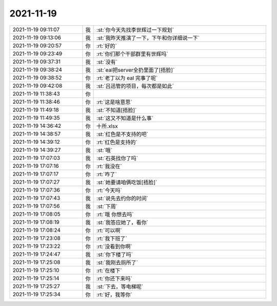 2021-11-19
-------------

.. list-table::
   :widths: 25, 1, 60

   * - 2021-11-19 09:11:07
     - 我
     - :st:`你今天先找李世辉过一下规划`
   * - 2021-11-19 09:13:06
     - 我
     - :st:`我昨天推演了一下，下午和你详细说一下`
   * - 2021-11-19 09:20:57
     - 你
     - :rt:`好的`
   * - 2021-11-19 09:23:49
     - 你
     - :rt:`你们那个干部群里有世辉吗`
   * - 2021-11-19 09:37:31
     - 我
     - :st:`没有`
   * - 2021-11-19 09:38:24
     - 我
     - :st:`eal把server全扔里面了[捂脸]`
   * - 2021-11-19 09:38:52
     - 你
     - :rt:`老丁以为 eal 完事了呢`
   * - 2021-11-19 09:42:08
     - 我
     - :st:`吕迅管的项目，每次都是如此`
   * - 2021-11-19 11:38:43
     - 你
     - .. image:: /images/388566.jpg
          :width: 100px
   * - 2021-11-19 11:38:46
     - 你
     - :rt:`这是啥意思`
   * - 2021-11-19 11:49:18
     - 我
     - :st:`不知道[捂脸]`
   * - 2021-11-19 11:49:35
     - 我
     - :st:`这又不知道是什么事`
   * - 2021-11-19 14:36:42
     - 你
     - 十所.xlsx
   * - 2021-11-19 14:38:57
     - 我
     - :st:`红色是不支持的吧`
   * - 2021-11-19 14:39:12
     - 你
     - :rt:`红色是支持的`
   * - 2021-11-19 14:39:27
     - 我
     - :st:`哦`
   * - 2021-11-19 17:07:03
     - 我
     - :st:`石英找你了吗`
   * - 2021-11-19 17:07:16
     - 你
     - :rt:`我没在`
   * - 2021-11-19 17:07:17
     - 你
     - :rt:`咋了`
   * - 2021-11-19 17:07:27
     - 我
     - :st:`她要请咱俩吃饭[捂脸]`
   * - 2021-11-19 17:07:36
     - 你
     - :rt:`今天吗`
   * - 2021-11-19 17:07:43
     - 我
     - :st:`说先去约你的时间`
   * - 2021-11-19 17:07:56
     - 我
     - :st:`下周`
   * - 2021-11-19 17:08:05
     - 你
     - :rt:`哦 你想去吗`
   * - 2021-11-19 17:08:19
     - 我
     - :st:`我答应她了，看你`
   * - 2021-11-19 17:08:24
     - 你
     - :rt:`可以啊`
   * - 2021-11-19 17:23:08
     - 你
     - :rt:`我下班了`
   * - 2021-11-19 17:23:22
     - 你
     - :rt:`没看到你啊`
   * - 2021-11-19 17:24:47
     - 我
     - :st:`你下楼了吗`
   * - 2021-11-19 17:25:08
     - 我
     - :st:`我刚去厕所了`
   * - 2021-11-19 17:25:10
     - 你
     - :rt:`在楼下`
   * - 2021-11-19 17:25:14
     - 你
     - :rt:`你还下来吗`
   * - 2021-11-19 17:25:27
     - 我
     - :st:`下去，等电梯呢`
   * - 2021-11-19 17:25:34
     - 你
     - :rt:`好，我等你`